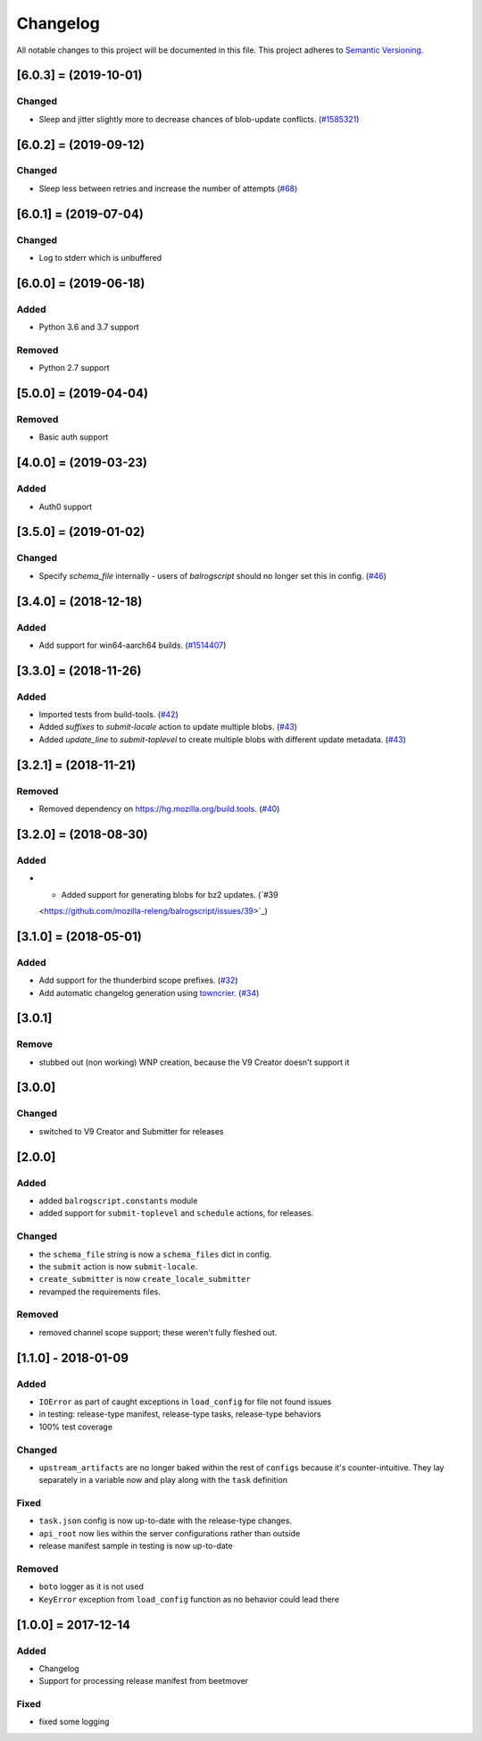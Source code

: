 Changelog
=========

All notable changes to this project will be documented in this file.
This project adheres to `Semantic Versioning <http://semver.org/>`__.

.. towncrier release notes start

[6.0.3] = (2019-10-01)
----------------------

Changed
~~~~~~~

- Sleep and jitter slightly more to decrease chances of blob-update conflicts. (`#1585321 <https://github.com/mozilla-releng/balrogscript/issues/1585321>`_)


[6.0.2] = (2019-09-12)
----------------------

Changed
~~~~~~~

- Sleep less between retries and increase the number of attempts (`#68 <https://github.com/mozilla-releng/balrogscript/issues/68>`_)


[6.0.1] = (2019-07-04)
----------------------
Changed
~~~~~~~
- Log to stderr which is unbuffered

[6.0.0] = (2019-06-18)
----------------------

Added
~~~~~

- Python 3.6 and 3.7 support

Removed
~~~~~~~

- Python 2.7 support

[5.0.0] = (2019-04-04)
----------------------

Removed
~~~~~~~

- Basic auth support

[4.0.0] = (2019-03-23)
----------------------

Added
~~~~~

- Auth0 support

[3.5.0] = (2019-01-02)
----------------------

Changed
~~~~~~~

- Specify `schema_file` internally - users of `balrogscript` should no longer set this in config. (`#46 <https://github.com/mozilla-releng/balrogscript/pull/46>`_)


[3.4.0] = (2018-12-18)
----------------------

Added
~~~~~

- Add support for win64-aarch64 builds. (`#1514407 <https://github.com/mozilla-releng/balrogscript/issues/1514407>`_)


[3.3.0] = (2018-11-26)
----------------------

Added
~~~~~

- Imported tests from build-tools. (`#42 <https://github.com/mozilla-releng/balrogscript/issues/42>`_)
- Added `suffixes` to `submit-locale` action to update multiple blobs. (`#43 <https://github.com/mozilla-releng/balrogscript/issues/43>`_)
- Added `update_line` to `submit-toplevel` to create multiple blobs with different update metadata. (`#43 <https://github.com/mozilla-releng/balrogscript/issues/43>`_)


[3.2.1] = (2018-11-21)
----------------------

Removed
~~~~~~~

- Removed dependency on https://hg.mozilla.org/build.tools. (`#40
  <https://github.com/mozilla-releng/balrogscript/issues/40>`_)


[3.2.0] = (2018-08-30)
----------------------

Added
~~~~~

- - Added support for generating blobs for bz2 updates. (`#39
  <https://github.com/mozilla-releng/balrogscript/issues/39>`_)


[3.1.0] = (2018-05-01)
----------------------

Added
~~~~~

- Add support for the thunderbird scope prefixes. (`#32
  <https://github.com/mozilla-releng/balrogscript/issues/32>`_)
- Add automatic changelog generation using
  `towncrier <https://github.com/hawkowl/towncrier/>`_. (`#34
  <https://github.com/mozilla-releng/balrogscript/issues/34>`_)


[3.0.1]
-------

Remove
~~~~~~

-  stubbed out (non working) WNP creation, because the V9 Creator
   doesn't support it

[3.0.0]
-------

Changed
~~~~~~~

-  switched to V9 Creator and Submitter for releases

[2.0.0]
-------

Added
~~~~~

-  added ``balrogscript.constants`` module
-  added support for ``submit-toplevel`` and ``schedule`` actions, for
   releases.

Changed
~~~~~~~

-  the ``schema_file`` string is now a ``schema_files`` dict in config.
-  the ``submit`` action is now ``submit-locale``.
-  ``create_submitter`` is now ``create_locale_submitter``
-  revamped the requirements files.

Removed
~~~~~~~

-  removed channel scope support; these weren't fully fleshed out.

[1.1.0] - 2018-01-09
--------------------

Added
~~~~~

-  ``IOError`` as part of caught exceptions in ``load_config`` for file
   not found issues
-  in testing: release-type manifest, release-type tasks, release-type
   behaviors
-  100% test coverage

Changed
~~~~~~~

-  ``upstream_artifacts`` are no longer baked within the rest of
   ``configs`` because it's counter-intuitive. They lay separately in a
   variable now and play along with the ``task`` definition

Fixed
~~~~~

-  ``task.json`` config is now up-to-date with the release-type changes.
-  ``api_root`` now lies within the server configurations rather than
   outside
-  release manifest sample in testing is now up-to-date

Removed
~~~~~~~

-  ``boto`` logger as it is not used
-  ``KeyError`` exception from ``load_config`` function as no behavior
   could lead there

[1.0.0] = 2017-12-14
--------------------

Added
~~~~~

-  Changelog
-  Support for processing release manifest from beetmover

Fixed
~~~~~

-  fixed some logging
